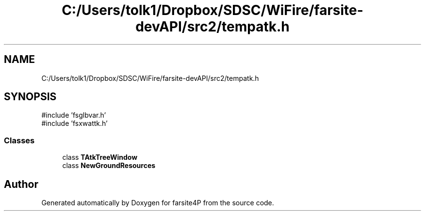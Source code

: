 .TH "C:/Users/tolk1/Dropbox/SDSC/WiFire/farsite-devAPI/src2/tempatk.h" 3 "farsite4P" \" -*- nroff -*-
.ad l
.nh
.SH NAME
C:/Users/tolk1/Dropbox/SDSC/WiFire/farsite-devAPI/src2/tempatk.h
.SH SYNOPSIS
.br
.PP
\fR#include 'fsglbvar\&.h'\fP
.br
\fR#include 'fsxwattk\&.h'\fP
.br

.SS "Classes"

.in +1c
.ti -1c
.RI "class \fBTAtkTreeWindow\fP"
.br
.ti -1c
.RI "class \fBNewGroundResources\fP"
.br
.in -1c
.SH "Author"
.PP 
Generated automatically by Doxygen for farsite4P from the source code\&.
